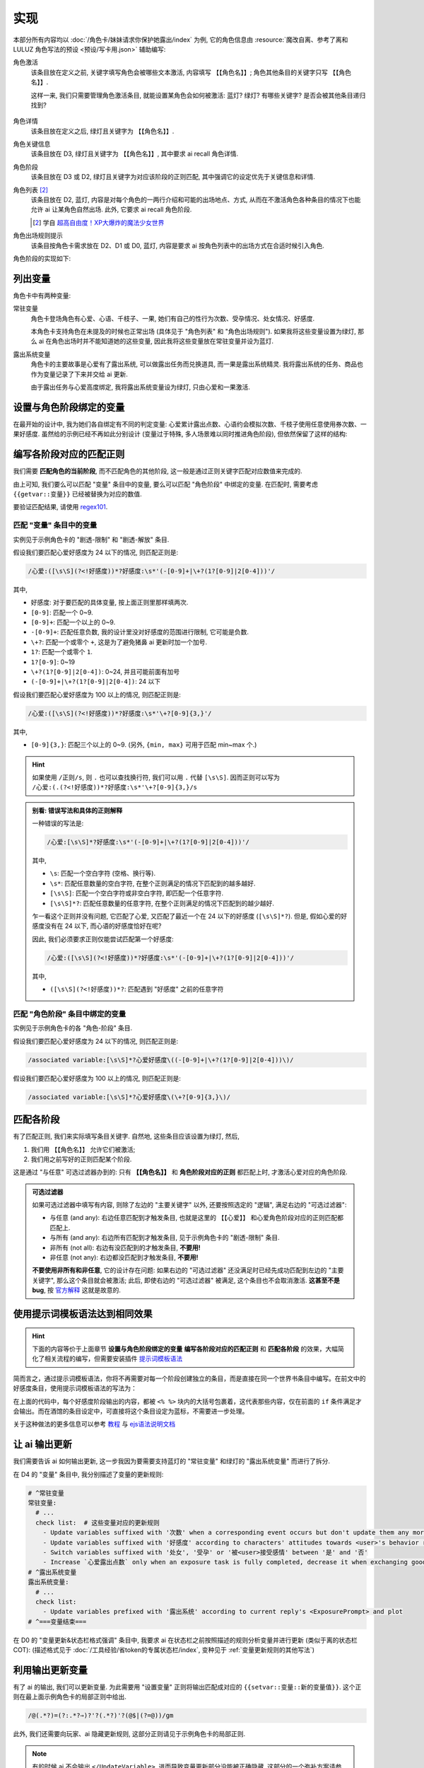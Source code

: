 ************************************************************************************************************************
实现
************************************************************************************************************************

本部分所有内容均以 :doc:`/角色卡/妹妹请求你保护她露出/index` 为例, 它的角色信息由 :resource:`魔改自离、参考了离和 LULUZ 角色写法的预设 <预设/写卡用.json>` 辅助编写:

角色激活
  该条目放在定义之前, 关键字填写角色会被哪些文本激活, 内容填写 ``【【角色名】】``; 角色其他条目的关键字只写 ``【【角色名】】``.

  这样一来, 我们只需要管理角色激活条目, 就能设置某角色会如何被激活: 蓝灯? 绿灯? 有哪些关键字? 是否会被其他条目递归找到?

  .. figure:: 角色匹配方式解释.png

角色详情
  该条目放在定义之后, 绿灯且关键字为 ``【【角色名】】``.

角色关键信息
  该条目放在 D3, 绿灯且关键字为 ``【【角色名】】``, 其中要求 ai recall 角色详情.

角色阶段
  该条目放在 D3 或 D2, 绿灯且关键字为对应该阶段的正则匹配, 其中强调它的设定优先于关键信息和详情.

角色列表 [#1]_
  该条目放在 D2, 蓝灯, 内容是对每个角色的一两行介绍和可能的出场地点、方式, 从而在不激活角色各种条目的情况下也能允许 ai 让某角色自然出场. 此外, 它要求 ai recall 角色阶段.

  .. [#1] 学自 `超高自由度！XP大爆炸的魔法少女世界 <https://discord.com/channels/1134557553011998840/1265232579502542943>`_

角色出场规则提示
  该条目按角色卡需求放在 D2、D1 或 D0, 蓝灯, 内容是要求 ai 按角色列表中的出场方式在合适时候引入角色.

角色阶段的实现如下:

========================================================================================================================
列出变量
========================================================================================================================

角色卡中有两种变量:

常驻变量
  角色卡登场角色有心爱、心语、千枝子、一果, 她们有自己的性行为次数、受孕情况、处女情况、好感度.

  本角色卡支持角色在未提及的时候也正常出场 (具体见于 "角色列表" 和 "角色出场规则"). 如果我将这些变量设置为绿灯, 那么 ai 在角色出场时并不能知道她的这些变量, 因此我将这些变量放在常驻变量并设为蓝灯.

露出系统变量
  角色卡的主要故事是心爱有了露出系统, 可以做露出任务而兑换道具, 而一果是露出系统精灵. 我将露出系统的任务、商品也作为变量记录了下来并交给 ai 更新.

  由于露出任务与心爱高度绑定, 我将露出系统变量设为绿灯, 只由心爱和一果激活.

.. tabs::

  .. tab:: "变量" 条目内容

    .. code-block:: yaml

      # ^===变量开始===
      变量:
        availability: only use variables listed below, don't fabricate new variables
        name: consists of full path from root to leaf node that don't contain '变量', with no separators in between. For example, `心爱受孕` and `露出系统简单任务内容` are valid; `常驻变量心爱受孕`, `心爱.好感度` and `心爱` are invalid
        type: numerical, boolean (its value must be '是' or '否'), enumeration or string
      # ^常驻变量
      常驻变量:
        心爱:
          性行为次数: '{{getvar::心爱性行为次数}}'  # 发送给 ai 时, 这些 getvar 会被替换成对应的值
          处女: '{{getvar::心爱处女}}'
          受孕: '{{getvar::心爱受孕}}'
          被<user>接受感情: '{{getvar::心爱被<user>接受感情}}'
          好感度: '{{getvar::心爱好感度}}'
          露出点数: '{{getvar::心爱露出点数}}'
        心语:
          性行为次数: '{{getvar::心语性行为次数}}'
          处女: '{{getvar::心语处女}}'
          受孕: '{{getvar::心语受孕}}'
          被<user>接受感情: '{{getvar::心语被<user>接受感情}}'
          好感度: '{{getvar::心语好感度}}'
        # 千枝子、一果...
        check list:  # 这些变量对应的更新规则
          - Update variables suffixed with '次数' when a corresponding event occurs but don't update them any more during that event
          - Update variables suffixed with '好感度' according to characters' attitudes towards <user>'s behavior respectively only if they're currently aware of it (±(3~6); but '好感度' must be capped in 0~100 and remains unchange when it's 100)
          - Switch variables suffixed with '处女', '受孕' or '被<user>接受感情' between '是' and '否'
          - Increase `心爱露出点数` only when an exposure task is fully completed, decrease it when exchanging goods
      # ^露出系统变量
      露出系统变量:
        露出系统:
          简单任务:
            内容: '{{getvar::露出系统简单任务内容}}'
            进度: '{{getvar::露出系统简单任务进度}}'
            奖励: '{{getvar::露出系统简单任务奖励}}'
          商品1:
            名称: '{{getvar::露出系统商品1名称}}'
            注释: '{{getvar::露出系统商品1注释}}'
            效果: '{{getvar::露出系统商品1效果}}'
            价格: '{{getvar::露出系统商品1价格}}'
          # ...
        check list:
          - Update variables prefixed with '露出系统' according to current reply's <ExposurePrompt> and plot
      # ^===变量结束===

  .. tab:: "变量" 酒馆设置

    .. figure:: 变量-酒馆.png

========================================================================================================================
设置与角色阶段绑定的变量
========================================================================================================================

在最开始的设计中, 我为她们各自绑定有不同的判定变量: 心爱累计露出点数、心语约会模拟次数、千枝子使用任意使用券次数、一果好感度. 虽然给的示例已经不再如此分别设计 (变量过于特殊, 多人场景难以同时推进角色阶段), 但依然保留了这样的结构:

.. tabs::

  .. tab:: "角色阶段" 条目内容

    .. code-block:: yaml

      # ^===角色阶段开始===
      角色阶段:
        descritpion: 角色阶段基于各角色的`角色关键信息`和`角色详情`词条，描述了经过剧情发展后角色成长得到的新人设
        associated variable: 各角色的阶段关联有不同的变量，仅用于判断其角色阶段是否应该发生变化，不影响阶段的具体人设
        行为指导: 角色在这个阶段会采取的行为
        变化倾向: 随着associated variable接近下一阶段，角色逐渐发生的变化
      # ^vv心爱-阶段vv
      心爱:
        associated variable: 心爱好感度({{getvar::心爱好感度}})  # <-- 要绑定的变量
        stage name:
          阶段1: 羞涩抗拒(24以下)  # <-- 阶段名和对应的变量范围
          阶段2: 欲拒还迎(25~49)
          阶段3: 共犯默契(50~74)
          阶段4: 沉沦释放(75~99)
          阶段5: 灵肉相许(100以上)
        # ^心爱-阶段1
        羞涩抗拒:
          行为指导:
            - 只接受简单难度的露出任务，每次都需要哥哥的鼓励才敢尝试
            - 露出时总是躲在哥哥身后，却又嘴硬说不需要保护
            - 独处时会对着镜子练习表情管理，试图掩饰对哥哥的依赖
            - 开始研究系统商店，却在看到哥哥相关的商品时快速翻过
            - 偷偷搜集大胆的cos服，但只敢在深夜独自试穿
            - 对千枝子保持警惕，认为她是潜在的情敌
          变化倾向:
            - 渐渐意识到露出点数的实用价值，开始主动寻找完成简单任务的机会
            - 在拍摄时尝试更富表现力的构图，但仍避免自己入镜
            - 开始用相机记录自己的露出过程，却从不让任何人看到
            - 完成任务后会反复回味哥哥的反应，暗自期待下一次相遇
            - 回避心语的好奇询问，转而反问她男友的事情
        # ^心爱-阶段2
        # ...
        # ^心爱-阶段3
        # ...
        # ^心爱-阶段4
        # ...
        # ^心爱-阶段max
        # ...
      # ^===角色阶段结束===
      rule:
        - 角色阶段描述的是角色成长得到的当前人设，因此角色阶段中的要求必须优先于作为背景的`角色关键信息`和`角色详情`
        - 角色与<user>互动时会在保持人设的同时，倾向于采取与变动associated variable相关的行动

  .. tab:: "角色阶段" 酒馆设置

    .. figure:: 角色阶段-酒馆.png

========================================================================================================================
编写各阶段对应的匹配正则
========================================================================================================================

我们需要 **匹配角色的当前阶段**, 而不匹配角色的其他阶段, 这一般是通过正则关键字匹配对应数值来完成的.

由上可知, 我们要么可以匹配 "变量" 条目中的变量, 要么可以匹配 "角色阶段" 中绑定的变量. 在匹配时, 需要考虑 ``{{getvar::变量}}`` 已经被替换为对应的数值.

要验证匹配结果, 请使用 `regex101 <https://regex101.com/>`_.

------------------------------------------------------------------------------------------------------------------------
匹配 "变量" 条目中的变量
------------------------------------------------------------------------------------------------------------------------

实例见于示例角色卡的 "剧透-限制" 和 "剧透-解放" 条目.

.. tabs::

  .. tab:: 原文本

    .. code-block:: yaml

      # ^常驻变量
      常驻变量:
        心爱:
          性行为次数: '0'  # 匹配时已经被替换为对应的数值
          处女: '是'
          受孕: '否'
          被<user>接受感情: '否'
          好感度: '0'
          露出点数: '0'
        心语:
          性行为次数: '0'
          处女: '是'
          受孕: '否'
          被<user>接受感情: '否'
          好感度: '0'

  .. tab:: 酒馆中

    .. code-block:: yaml

      常驻变量: {心爱: {性行为次数: '0', 处女: '是', 受孕: '否', 被<user>接受感情: '否', 好感度: '0', 露出点数: '0'}, 心语: {性行为次数: '0', 处女: '是', 受孕: '否', 被<user>接受感情: '否', 好感度: '0'}}

假设我们要匹配心爱好感度为 24 以下的情况, 则匹配正则是:

.. code-block:: text

  /心爱:([\s\S](?<!好感度))*?好感度:\s*'(-[0-9]+|\+?(1?[0-9]|2[0-4]))'/

其中,

- ``好感度``: 对于要匹配的具体变量, 按上面正则里那样填两次.
- ``[0-9]``: 匹配一个 0~9.
- ``[0-9]+``: 匹配一个以上的 0~9.
- ``-[0-9]+``: 匹配任意负数, 我的设计里没对好感度的范围进行限制, 它可能是负数.
- ``\+?``: 匹配一个或零个 ``+``, 这是为了避免猪鼻 ai 更新时加一个加号.
- ``1?``: 匹配一个或零个 ``1``.
- ``1?[0-9]``: 0~19
- ``\+?(1?[0-9]|2[0-4])``: 0~24, 并且可能前面有加号
- ``(-[0-9]+|\+?(1?[0-9]|2[0-4])``: 24 以下

假设我们要匹配心爱好感度为 100 以上的情况, 则匹配正则是:

.. code-block:: text

  /心爱:([\s\S](?<!好感度))*?好感度:\s*'\+?[0-9]{3,}'/

其中,

- ``[0-9]{3,}``: 匹配三个以上的 0~9. (另外, ``{min, max}`` 可用于匹配 min~max 个.)

.. hint::

  如果使用 ``/正则/s``, 则 ``.`` 也可以查找换行符, 我们可以用 ``.`` 代替 ``[\s\S]``. 因而正则可以写为 ``/心爱:(.(?<!好感度))*?好感度:\s*'\+?[0-9]{3,}/s``

.. admonition:: 别看: 错误写法和具体的正则解释
  :class: dropdown, dontread

  一种错误的写法是:

  .. code-block:: text

    /心爱:[\s\S]*?好感度:\s*'(-[0-9]+|\+?(1?[0-9]|2[0-4]))'/

  其中,

  - ``\s``: 匹配一个空白字符 (空格、换行等).
  - ``\s*``: 匹配任意数量的空白字符, 在整个正则满足的情况下匹配到的越多越好.
  - ``[\s\S]``: 匹配一个空白字符或非空白字符, 即匹配一个任意字符.
  - ``[\s\S]*?``: 匹配任意数量的任意字符, 在整个正则满足的情况下匹配到的越少越好.

  乍一看这个正则并没有问题, 它匹配了心爱, 又匹配了最近一个在 24 以下的好感度 (``[\s\S]*?``). 但是, 假如心爱的好感度没有在 24 以下, 而心语的好感度恰好在呢?

  .. code-block:: yaml
    :emphasize-lines: 8, 15

    # ^常驻变量
    常驻变量:
      心爱:
        性行为次数: '0'
        处女: '是'
        受孕: '否'
        被<user>接受感情: '否'
        好感度: '26'  # 不在 24 以下
        露出点数: '0'
      心语:
        性行为次数: '0'
        处女: '是'
        受孕: '否'
        被<user>接受感情: '否'
        好感度: '0'  # 最近一个在 24 以下的好感度!

  因此, 我们必须要求正则仅能尝试匹配第一个好感度:

  .. code-block:: text

    /心爱:([\s\S](?<!好感度))*?好感度:\s*'(-[0-9]+|\+?(1?[0-9]|2[0-4]))'/

  其中,

  - ``([\s\S](?<!好感度))*?``: 匹配遇到 "好感度" 之前的任意字符

------------------------------------------------------------------------------------------------------------------------
匹配 "角色阶段" 条目中绑定的变量
------------------------------------------------------------------------------------------------------------------------

实例见于示例角色卡的各 "角色-阶段" 条目.

.. tabs::

  .. tab:: 原文本

    .. code-block:: yaml

      # ^vv心爱-阶段vv
      心爱:
        associated variable: 心爱好感度(0)
        stage name:
          阶段1: 羞涩抗拒(24以下)
          阶段2: 欲拒还迎(25~49)
          阶段3: 共犯默契(50~74)
          阶段4: 沉沦释放(75~99)
          阶段5: 灵肉相许(100以上)

  .. tab:: 酒馆中

    .. code-block:: yaml

      心爱: {associated variable: '心爱好感度(0)', stage name: {阶段1: 羞涩抗拒(24以下), 阶段2: 欲拒还迎(25~49), 阶段3: 共犯默契(50~74), 阶段4: 沉沦释放(75~99), 阶段5: 灵肉相许(100以上)}

假设我们要匹配心爱好感度为 24 以下的情况, 则匹配正则是:

.. code-block:: text

  /associated variable:[\s\S]*?心爱好感度\((-[0-9]+|\+?(1?[0-9]|2[0-4]))\)/

假设我们要匹配心爱好感度为 100 以上的情况, 则匹配正则是:

.. code-block:: text

  /associated variable:[\s\S]*?心爱好感度\(\+?[0-9]{3,}\)/

========================================================================================================================
匹配各阶段
========================================================================================================================

有了匹配正则, 我们来实际填写条目关键字. 自然地, 这些条目应该设置为绿灯, 然后,

1. 我们用 ``【【角色名】】`` 允许它们被激活;
2. 我们用之前写好的正则匹配某个阶段.

这是通过 "与任意" 可选过滤器办到的: 只有 **【【角色名】】** 和 **角色阶段对应的正则** 都匹配上时, 才激活心爱对应的角色阶段.

.. figure:: 匹配各阶段.png

.. admonition:: 可选过滤器
  :class: note

  如果可选过滤器中填写有内容, 则除了左边的 "主要关键字" 以外, 还要按照选定的 "逻辑", 满足右边的 "可选过滤器":

  - 与任意 (and any): 右边任意匹配到才触发条目, 也就是这里的 ``【【心爱】】`` 和心爱角色阶段对应的正则匹配都匹配上.
  - 与所有 (and any): 右边所有匹配到才触发条目, 见于示例角色卡的 "剧透-限制" 条目.
  - 非所有 (not all): 右边有没匹配到的才触发条目, **不要用!**
  - 非任意 (not any): 右边都没匹配到才触发条目, **不要用!**

  **不要使用非所有和非任意**, 它的设计存在问题: 如果右边的 "可选过滤器" 还没满足时已经先成功匹配到左边的 "主要关键字", 那么这个条目就会被激活; 此后, 即使右边的 "可选过滤器" 被满足, 这个条目也不会取消激活. **这甚至不是 bug**, 按 `官方解释 <https://github.com/SillyTavern/SillyTavern/issues/2213>`_ 这就是故意的.

========================================================================================================================
使用提示词模板语法达到相同效果
========================================================================================================================

.. hint::

  下面的内容等价于上面章节 **设置与角色阶段绑定的变量** **编写各阶段对应的匹配正则** 和 **匹配各阶段** 的效果，大幅简化了相关流程的编写，但需要安装插件 `提示词模板语法 <https://github.com/zonde306/ST-Prompt-Template>`_

简而言之，通过提示词模板语法，你将不再需要对每一个阶段创建独立的条目，而是直接在同一个世界书条目中编写。在前文中的好感度条目，使用提示词模板语法的写法为：

.. tabs::

  .. tab:: "角色阶段" 条目内容

    .. code-block:: yaml

      角色阶段:
        descritpion: 角色阶段基于各角色的`角色关键信息`和`角色详情`词条，描述了经过剧情发展后角色成长得到的新人设
        associated variable: 各角色的阶段关联有不同的变量，仅用于判断其角色阶段是否应该发生变化，不影响阶段的具体人设
        行为指导: 角色在这个阶段会采取的行为
        变化倾向: 随着associated variable接近下一阶段，角色逐渐发生的变化
      # ^vv心爱-阶段vv
      心爱:
        associated variable: 心爱好感度({{getvar::心爱好感度}})  # <-- 要绑定的变量
        stage name:
          阶段1: 羞涩抗拒(24以下)  # <-- 阶段名和对应的变量范围
          阶段2: 欲拒还迎(25~49)
          阶段3: 共犯默契(50~74)
          阶段4: 沉沦释放(75~99)
          阶段5: 灵肉相许(100以上)
        <%_ const value = getvar('心爱好感度'); _%>
        <%_ if (value < 20) /*好感度阶段1*/ { _%>
        羞涩抗拒:
          行为指导:
            - 只接受简单难度的露出任务，每次都需要哥哥的鼓励才敢尝试
            - 露出时总是躲在哥哥身后，却又嘴硬说不需要保护
            - 独处时会对着镜子练习表情管理，试图掩饰对哥哥的依赖
            - 开始研究系统商店，却在看到哥哥相关的商品时快速翻过
            - 偷偷搜集大胆的cos服，但只敢在深夜独自试穿
            - 对千枝子保持警惕，认为她是潜在的情敌
          变化倾向:
            - 渐渐意识到露出点数的实用价值，开始主动寻找完成简单任务的机会
            - 在拍摄时尝试更富表现力的构图，但仍避免自己入镜
            - 开始用相机记录自己的露出过程，却从不让任何人看到
            - 完成任务后会反复回味哥哥的反应，暗自期待下一次相遇
            - 回避心语的好奇询问，转而反问她男友的事情
        <%_ } else if (value < 40) /*好感度阶段2*/ { _%>
        # ...
        <%_ } else if (value < 60) /*好感度阶段3*/ { _%>
        # ...
        <%_ } else if (value < 80) /*好感度阶段4*/ { _%>
        # ...
        <%_ } else /*好感度阶段max*/ { _%>
        # ...
        <%_ } _%>
      rule:
        - 角色阶段描述的是角色成长得到的当前人设，因此角色阶段中的要求必须优先于作为背景的`角色关键信息`和`角色详情`
        - 角色与<user>互动时会在保持人设的同时，倾向于采取与变动associated variable相关的行动

在上面的代码中，每个好感度阶段输出的内容，都被 ``<% %>`` 块内的大括号包裹着，这代表那些内容，仅在前面的 ``if`` 条件满足才会输出。而在酒馆的条目设定中，可直接将这个条目设定为蓝标，不需要进一步处理。

关于这种做法的更多信息可以参考 `教程 <https://discord.com/channels/1134557553011998840/1347772713946841128>`_ 与 `ejs语法说明文档 <https://github.com/mde/ejs/blob/main/docs/syntax.md>`_

========================================================================================================================
让 ai 输出更新
========================================================================================================================

我们需要告诉 ai 如何输出更新, 这一步我因为要需要支持蓝灯的 "常驻变量" 和绿灯的 "露出系统变量" 而进行了拆分.

在 D4 的 "变量" 条目中, 我分别描述了变量的更新规则:

.. code-block:: yaml

  # ^常驻变量
  常驻变量:
    # ...
    check list:  # 这些变量对应的更新规则
      - Update variables suffixed with '次数' when a corresponding event occurs but don't update them any more during that event
      - Update variables suffixed with '好感度' according to characters' attitudes towards <user>'s behavior respectively only if they're currently aware of it (±(3~6); but '好感度' must be capped in 0~100 and remains unchange when it's 100)
      - Switch variables suffixed with '处女', '受孕' or '被<user>接受感情' between '是' and '否'
      - Increase `心爱露出点数` only when an exposure task is fully completed, decrease it when exchanging goods
  # ^露出系统变量
  露出系统变量:
    # ...
    check list:
      - Update variables prefixed with '露出系统' according to current reply's <ExposurePrompt> and plot
  # ^===变量结束===

在 D0 的 "变量更新&状态栏格式强调" 条目中, 我要求 ai 在状态栏之前按照描述的规则分析变量并进行更新 (类似于离的状态栏 COT): (描述格式见于 :doc:`/工具经验/省token的专属状态栏/index`, 变种见于 :ref:`变量更新规则的其他写法`)

.. tabs::

  .. tab:: 拆开解释

    整个更新被包裹在 ``<UpdateVariable>`` 中, 放在 <StatusBlock> 最上方

    .. code-block:: text

      <StatusBlock>
      <UpdateVariable>
      <Analysis>
      具体分析...
      </Analysis>
      更新变量...
      </UpdateVariable>

      状态栏其他部分...
      </StatusBlock>

    其中 ``<Analysis>`` 对变量更新进行分析,

    .. code-block:: text

      <Analysis>/*IN ENGLISH, no more than 80 words*/
      ${
      # 计算经过的时间
      - calculate time passed: ...

      # 判断当前剧情是否有特殊事件或比较大的时间跨度, 如果有则允许戏剧性的更新 (如好感度从 100 降为 0)
      - decide whether dramatic updates are allowed as it's in a special case or the time passed is more than usual: yes or no

      # 调取所有 check list 中的每一条更新规则
      - list every item in every `check list` of `变量` document before actual variable analysis: ...

        # 对该条更新规则对应的变量分别进行分析, 分析时仅依据当前剧情而不考虑以前的情节 (避免重复更新, 因为 ai 不知道以前更新过)
        - analyze corresponding variables that are based on this item, according only to current reply instead of previous plots: ...
      }
      </Analysis>

    然后我们让 ai 对变量输出更新语句, 之后我们正则匹配该语句从而更新变量

    .. code-block:: text

      <UpdateVariable>
      <Analysis>
      具体分析...
      </Analysis>
      # 经验表明最好有一个 ${old} 而不是 @${variable}=${new}@, 这样 ai 更愿意更新变量
      @${variable}=${old}⇒${new}@
      ...
      </UpdateVariable>

  .. tab:: 整个条目

    .. code-block:: yaml

      输出格式强调:
        rule: The following must be inserted to the end of reply, and cannot be omitted
        format: |-
          <StatusBlock>
          <UpdateVariable>
          <Analysis>/*IN ENGLISH, no more than 80 words*/
          ${
          - calculate time passed: ...
          - decide whether dramatic updates are allowed as it's in a special case or the time passed is more than usual: yes or no
          - analyze every variable based on its `check list`, according only to current reply instead of previous plots: ...
          }
          </Analysis>
          @${variable}=${old}⇒${new}@
          ...
          </UpdateVariable>

          <small>
          ```yaml
          .../*remember to update '特殊状态' and '近期事务'*/
          ```
          </small>
          <CharacterStatus>
          .../*only output characters currently interacting with <user>; strictly following `状态栏` rule without omitting or reordering items; must update 角色阶段 according to `associated variable`*/
          </CharacterStatus>
          </StatusBlock>

========================================================================================================================
利用输出更新变量
========================================================================================================================

有了 ai 的输出, 我们可以更新变量. 为此需要用 "设置变量" 正则将输出匹配成对应的 ``{{setvar::变量::新的变量值}}``. 这个正则在最上面示例角色卡的局部正则中给出.

.. code-block:: text

  /@(.*?)=(?:.*?⇒)?'?(.*?)'?(@$|(?=@))/gm

.. figure:: 正则-设置变量.png

此外, 我们还需要向玩家、ai 隐藏更新规则, 这部分正则请见于示例角色卡的局部正则.

.. note::

  有的时候 ai 不会输出 ``</UpdateVariable>``, 进而导致变量更新部分没能被正确隐藏, 这部分的一个弥补方案请参考: https://discord.com/channels/1134557553011998840/1291999036353810442/1313916982118056037, 示例角色卡在 "隐藏变量更新" 正则中采用了这样的方案

========================================================================================================================
设置好感度初始值
========================================================================================================================

为了让聊天能正常开始, 我们需要在 **每一个开局** 中设置 **所有变量**.

为此, 我们创建一个 "初始化变量" 正则放在 "设置变量" 正则上方, 用它将 ``|初始化变量|`` 替换成对应的 ``@变量=值@``:

.. figure:: 正则-初始化变量.png

然后, 在 **每一个开局** 中写 ``|初始化变量|``:

.. figure:: 第一条消息中初始化变量.png

这样写一个 "初始化变量" 正则而不是直接在开局写一堆 ``@变量=值@`` 有一个好处: 如果后续角色卡更新时设置了新的变量, 则玩家更新角色卡后由于正则得到更新, 新的变量自然得到设置—— **玩家仍然能游玩原来的聊天文件**.

========================================================================================================================
附录: 关于变量显示的考虑
========================================================================================================================

以上所有内容都建立在一个基础上: 酒馆和 ai 除了变量条目、角色阶段条目内, 不能从其他任何地方——特别是 ai 回复中——知道变量的值; 也就是说酒馆和 ai 仅知道最新的变量值.

如果你需要在 ai 回复中显示这些变量的值, 那么有两种处理方法.

------------------------------------------------------------------------------------------------------------------------
方法1: 酒馆和 ai 不知道, 但是玩家能看到
------------------------------------------------------------------------------------------------------------------------

我们不再让 ai 输出具体的内容, 而是以正则替代的方式将实际的内容显示给玩家.

例如, 示例角色卡对于露出系统界面仅要求 ai 输出:

.. code-block:: text

  <ExposurePrompt>
  [系统界面]
  </ExposurePrompt>

而 "露出系统面板" 正则将它替换为具体的界面.

这样酒馆或 ai 不会从正文看到界面具体内容, 但是玩家能看到, **而且由于输出很少很快就能看到整个内容**.

------------------------------------------------------------------------------------------------------------------------
方法2: 知道就知道吧, 我无所谓, 甚至还想把以前的变量更新情况告诉 ai
------------------------------------------------------------------------------------------------------------------------

如果要这样处理, 那么你应该:

- 将变量条目设置在 D1 或 D0. 由于 ai 能看到以前 ai 回复中的变量值, 如果变量条目中存储的最新变量值还放在 D4 (上上次 ai 回复之前), 那么它只能认为上一次 ai 回复时的值才是最新值.
- 对角色各阶段进行正则匹配时考虑扫描深度或仅允许递归激活 (Delay until recursion). 由于酒馆能看到以前 ai 回复中的变量值, 早期阶段可能会被正则匹配到并被激活.

.. _变量更新规则的其他写法:

========================================================================================================================
附录: 变量更新规则的其他写法
========================================================================================================================

.. warning::

  显然我没办法保持这里的内容为最新角色卡中使用的方案, 更没办法涵盖全部情况. 请发挥你的创造力.

------------------------------------------------------------------------------------------------------------------------
轻量型 (ai 自己搞定型)
------------------------------------------------------------------------------------------------------------------------

你不需要为变量更新写任何 ``check list`` 规则, 而是直接在 "变量更新&状态栏格式强调" 让 ai 自己搞定:

.. code-block:: text

  <UpdateVariable>
  <Analysis>/*IN ENGLISH, no more than 80 words*/
  ${
  - calculate time passed: ...
  - decide whether dramatic updates are allowed as it's in a special case or the time passed is more than usual: yes or no
  - what variables should be updated, accoring only to current reply instead of previous plots: ...
  }
  </Analysis>
  @${variable}=${old}⇒${new}@ (reason)
  ...
  </UpdateVariable>

------------------------------------------------------------------------------------------------------------------------
我没多少变量型
------------------------------------------------------------------------------------------------------------------------

正文采用的方案考虑了 "常驻变量" 的蓝灯和 "露出系统变量" 的绿灯, 因而将 ``check list`` 分别放置在各自的条目中, 再在 "变量更新&状态栏格式强调" 中要求列举这些变量. 也许你只是想要分析一两种变量, 则可以将它们的规则直接列举在 "变量更新&状态栏格式强调" 中:

.. code-block:: text

  <UpdateVariable>
  <Analysis>/*IN ENGLISH, no more than 80 words*/
  ${
  - calculate time passed: ...
  - decide whether dramatic updates are allowed as it's in a special case or the time passed is more than usual: yes or no
  - update variables suffixed with '次数' when a corresponding event occurs but don't update them any more during that event: ...
  - Update variables suffixed with '好感度' according to characters' attitudes towards <user>'s behavior respectively only if they're currently aware of it (±(3~6); but '好感度' must be capped in 0~100 and remains unchange when it's 100): ...
  - switch variables suffixed with '处女', '受孕' or '被<user>接受感情' between '是' and '否': ...
  }
  </Analysis>
  @${variable}=${old}⇒${new}@
  ...
  </UpdateVariable>

------------------------------------------------------------------------------------------------------------------------
依次检查型
------------------------------------------------------------------------------------------------------------------------

正文采用的方案仅要求 ai 根据 ``check list`` 分析变量而不要求输出 ``check list``, 因而 ai 可能遗漏对 ``check list`` 的考虑. 你可以在 D0 要求对 ``check list`` 进行列举:

.. code-block:: text

  <UpdateVariable>
  <Analysis>/*IN ENGLISH, no more than 80 words*/
  ${
  - calculate time passed: ...
  - decide whether dramatic updates are allowed as it's in a special case or the time passed is more than usual: yes or no
  - list every item in every `check list` of `变量` document before actual variable analysis: ...
    - analyze corresponding variables that are based on this item, according only to current reply instead of previous plots: ...
  }
  </Analysis>
  @${variable}=${old}⇒${new}@
  ...
  </UpdateVariable>

------------------------------------------------------------------------------------------------------------------------
周全列举型
------------------------------------------------------------------------------------------------------------------------

由于依次检查型的 ``check list`` 并没有直接列在 D0, ai 偶尔会漏掉某些 ``check list`` 规则. 你可以将列举 ``check list`` 规则和分析变量更新给拆开, 从而保证它列举这些规则:

.. code-block:: text

  <UpdateVariable>
  ${display every `check list` in `变量` document before actual variable analysis}
  <Analysis>/*IN ENGLISH, no more than 80 words*/
  ${
  - calculate time passed: ...
  - decide whether dramatic updates are allowed as it's in a special case or the time passed is more than usual: yes or no
  - analyze variables based on `check list` according only to current reply instead of previous plots: ...
  }
  </Analysis>
  @${variable}=${old}⇒${new}@
  ...
  </UpdateVariable>

